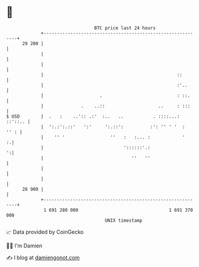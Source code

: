 * 👋

#+begin_example
                                    BTC price last 24 hours                    
                +------------------------------------------------------------+ 
         29 200 |                                                            | 
                |                                                            | 
                |                                                            | 
                |                                                  ::        | 
                |                                                  :'..      | 
                |                     .                            : ::.     | 
                |              .    ..::                    ..     : :::     | 
   $ USD        |  .   :    ..':: .:'  :..   ..           . ::::...: ::'::.. | 
                |  ':.:':.::'   ':'     ':.::':          :': '' ' '  :  '' : | 
                |    '' '                 ''   :   :... :            '     :.| 
                |                              '::::::'.:                  ':| 
                |                                 ''   ''                    | 
                |                                                            | 
                |                                                            | 
         28 900 |                                                            | 
                +------------------------------------------------------------+ 
                 1 691 280 000                                  1 691 370 000  
                                        UNIX timestamp                         
#+end_example
📈 Data provided by CoinGecko

🧑‍💻 I'm Damien

✍️ I blog at [[https://www.damiengonot.com][damiengonot.com]]
